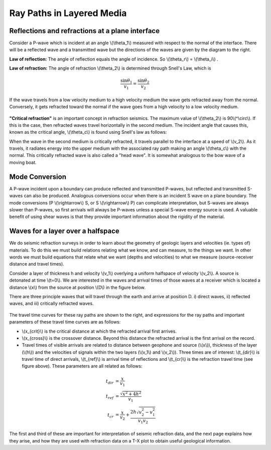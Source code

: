 .. _seismic_ray_paths:

Ray Paths in Layered Media
**************************

Reflections and refractions at a plane interface
================================================

Consider a P-wave which is incident at an  angle \\(\\theta_1\\) measured with respect to the normal of the interface. There will be a reflected wave and a transmitted wave but the directions of the waves are given by the diagram to the right.

**Law of reflection:** The angle of reflection equals the angle of incidence. So \\(\\theta_r\\) = \\(\\theta_i\\) .

**Law of refraction:** The angle of refraction \\(\\theta_2\\)  is determined through Snell's Law, which is

.. math::
	\frac{\sin\theta_1}{v_1} = \frac{\sin\theta_2}{v_2}

If the wave travels from a low velocity medium to a high velocity medium the wave gets refracted away from the normal. Conversely, it gets refracted toward the normal if the wave goes from a high velocity to a low velocity medium.

.. figure:: ./images/snell.gif
	:align: center

**"Critical refraction"** is an important concept in refraction seismics. The maximum value of \\(\\theta_2\\) is 90\\(^\\circ\\). If this is the case, then refracted waves travel horizontally in the second medium. The incident angle that causes this, known as the critical angle, \\(\\theta_c\\) is found using Snell's law as follows:

When the wave in the second medium is critically refracted, it travels parallel to the interface at a speed of \\(v_2\\). As it travels, it radiates energy into the upper medium with the associated ray path making an angle \\(\\theta_c\\) with the normal. This critically refracted wave is also called a "head wave". It is somewhat analogous to the bow wave of a moving boat.

.. figure:: ./images/criticalrefraction.gif
	:align: center


Mode Conversion
===============

A P-wave incident upon a boundary can produce reflected and transmitted P-waves, but reflected and transmitted S-waves can also be produced. Analogous conversions occur when there is an incident S wave on a plane boundary. The mode conversions (P \\(\\rightarrow\\) S, or S \\(\\rightarrow\\) P) can complicate interpretation, but S-waves are always slower than P-waves, so first arrivals will always be P-waves unless a special S-wave energy source is used. A valuable benefit of using shear waves is that they provide important information about the rigidity of the material.

.. figure:: ./images/modeconversion.gif
	:align: center



Waves for a layer over a halfspace
==================================

We do seismic refraction surveys in order to learn about the geometry of geologic layers and velocities (ie. types of) materials. To do this we must build relations relating what we know, and can measure, to the things we want. In other words we must build equations that relate what we want (depths and velocities) to what we measure (source-receiver distance and travel times).

Consider a layer of thickness h and velocity \\(v_1\\) overlying a uniform halfspace of velocity \\(v_2\\). A source is detonated at time \\(t=0\\). We are interested in the waves and arrival times of those waves at a receiver which is located a distance \\(x\\) from the source at position \\(D\\) in the figure below.

There are three principle waves that will travel through the earth and arrive at position D.   i) direct waves, ii) reflected waves, and  iii) critically refracted waves.

.. figure:: ./images/waveslayerhalfspace.gif
	:align: center

The travel time curves for these ray paths are shown to the right, and expressions for the ray paths and important parameters of these travel time curves are as follows:

- \\(x_{crit}\\)  is the critical distance at which the refracted arrival first arrives.
- \\(x_{cross}\\)  is the crossover distance. Beyond this distance the refracted arrival is the first arrival on the record.
- Travel times of visible arrivals are related to distance between geophone and source (\\(x\\)), thickness of the layer (\\(h\\)) and the velocities of signals within the two layers (\\(v_1\\) and \\(v_2\\)). Three times are of interest: \\(t_{dir}\\) is travel time of direct arrivals, \\(t_{ref}\\) is arrival time of reflections and \\(t_{cr}\\) is the refraction travel time (see figure above). These parameters are all related as follows:

.. figure:: ./images/timetravels.gif
	:align: center

.. math::
	t_{dir} & = \frac{x}{v_1}\\
	t_{ref} & = \frac{\sqrt{x^2 + 4h^2}}{v_1}\\
	t_{cr}  & = \frac{x}{v_2} + \frac{2h\sqrt{v_2^2-v_1^2}}{v_1 v_2}

The first and third of these are important for interpretation of seismic refraction data, and the next page explains how they arise, and how they are used with refraction data on a T-X plot to obtain useful geological information.
